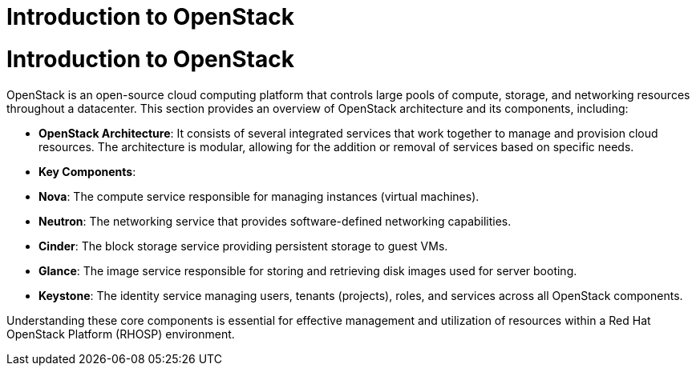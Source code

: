 #  Introduction to OpenStack

= Introduction to OpenStack

OpenStack is an open-source cloud computing platform that controls large pools of compute, storage, and networking resources throughout a datacenter. This section provides an overview of OpenStack architecture and its components, including:

- **OpenStack Architecture**: It consists of several integrated services that work together to manage and provision cloud resources. The architecture is modular, allowing for the addition or removal of services based on specific needs.

- **Key Components**:
  - **Nova**: The compute service responsible for managing instances (virtual machines).
  - **Neutron**: The networking service that provides software-defined networking capabilities.
  - **Cinder**: The block storage service providing persistent storage to guest VMs.
  - **Glance**: The image service responsible for storing and retrieving disk images used for server booting.
  - **Keystone**: The identity service managing users, tenants (projects), roles, and services across all OpenStack components.

Understanding these core components is essential for effective management and utilization of resources within a Red Hat OpenStack Platform (RHOSP) environment.